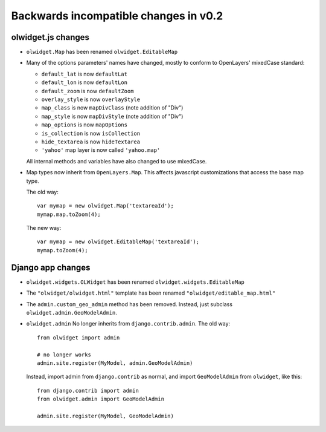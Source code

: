 Backwards incompatible changes in v0.2
======================================

olwidget.js changes
-------------------

* ``olwidget.Map`` has been renamed ``olwidget.EditableMap``
* Many of the options parameters' names have changed, mostly to conform to
  OpenLayers' mixedCase standard:

  * ``default_lat`` is now ``defaultLat``
  * ``default_lon`` is now ``defaultLon``
  * ``default_zoom`` is now ``defaultZoom``
  * ``overlay_style`` is now ``overlayStyle``
  * ``map_class`` is now ``mapDivClass`` (note addition of "Div")
  * ``map_style`` is now ``mapDivStyle`` (note addition of "Div")
  * ``map_options`` is now ``mapOptions``
  * ``is_collection`` is now ``isCollection``
  * ``hide_textarea`` is now ``hideTextarea``
  * ``'yahoo'`` map layer is now called ``'yahoo.map'``

  All internal methods and variables have also changed to use mixedCase.

* Map types now inherit from ``OpenLayers.Map``.  This affects javascript
  customizations that access the base map type.

  The old way::

        var mymap = new olwidget.Map('textareaId');
        mymap.map.toZoom(4);

  The new way::

        var mymap = new olwidget.EditableMap('textareaId');
        mymap.toZoom(4);


Django app changes
------------------

* ``olwidget.widgets.OLWidget`` has been renamed ``olwidget.widgets.EditableMap``
* The ``"olwidget/olwidget.html"`` template has been renamed
  ``"olwidget/editable_map.html"``
* The ``admin.custom_geo_admin`` method has been removed.  Instead, just
  subclass ``olwidget.admin.GeoModelAdmin``.
* ``olwidget.admin`` No longer inherits from ``django.contrib.admin``.  The old
  way:: 

        from olwidget import admin

        # no longer works
        admin.site.register(MyModel, admin.GeoModelAdmin)

  Instead, import admin from ``django.contrib`` as normal, and import
  ``GeoModelAdmin`` from ``olwidget``, like this::
        
        from django.contrib import admin
        from olwidget.admin import GeoModelAdmin

        admin.site.register(MyModel, GeoModelAdmin)
